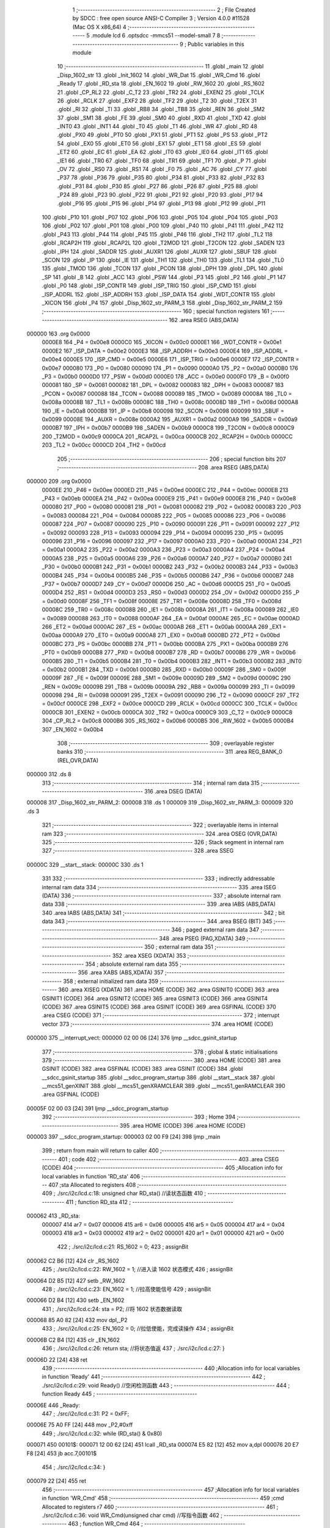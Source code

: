                                       1 ;--------------------------------------------------------
                                      2 ; File Created by SDCC : free open source ANSI-C Compiler
                                      3 ; Version 4.0.0 #11528 (Mac OS X x86_64)
                                      4 ;--------------------------------------------------------
                                      5 	.module lcd
                                      6 	.optsdcc -mmcs51 --model-small
                                      7 	
                                      8 ;--------------------------------------------------------
                                      9 ; Public variables in this module
                                     10 ;--------------------------------------------------------
                                     11 	.globl _main
                                     12 	.globl _Disp_1602_str
                                     13 	.globl _Init_1602
                                     14 	.globl _WR_Dat
                                     15 	.globl _WR_Cmd
                                     16 	.globl _Ready
                                     17 	.globl _RD_sta
                                     18 	.globl _EN_1602
                                     19 	.globl _RW_1602
                                     20 	.globl _RS_1602
                                     21 	.globl _CP_RL2
                                     22 	.globl _C_T2
                                     23 	.globl _TR2
                                     24 	.globl _EXEN2
                                     25 	.globl _TCLK
                                     26 	.globl _RCLK
                                     27 	.globl _EXF2
                                     28 	.globl _TF2
                                     29 	.globl _T2
                                     30 	.globl _T2EX
                                     31 	.globl _RI
                                     32 	.globl _TI
                                     33 	.globl _RB8
                                     34 	.globl _TB8
                                     35 	.globl _REN
                                     36 	.globl _SM2
                                     37 	.globl _SM1
                                     38 	.globl _FE
                                     39 	.globl _SM0
                                     40 	.globl _RXD
                                     41 	.globl _TXD
                                     42 	.globl _INT0
                                     43 	.globl _INT1
                                     44 	.globl _T0
                                     45 	.globl _T1
                                     46 	.globl _WR
                                     47 	.globl _RD
                                     48 	.globl _PX0
                                     49 	.globl _PT0
                                     50 	.globl _PX1
                                     51 	.globl _PT1
                                     52 	.globl _PS
                                     53 	.globl _PT2
                                     54 	.globl _EX0
                                     55 	.globl _ET0
                                     56 	.globl _EX1
                                     57 	.globl _ET1
                                     58 	.globl _ES
                                     59 	.globl _ET2
                                     60 	.globl _EC
                                     61 	.globl _EA
                                     62 	.globl _IT0
                                     63 	.globl _IE0
                                     64 	.globl _IT1
                                     65 	.globl _IE1
                                     66 	.globl _TR0
                                     67 	.globl _TF0
                                     68 	.globl _TR1
                                     69 	.globl _TF1
                                     70 	.globl _P
                                     71 	.globl _OV
                                     72 	.globl _RS0
                                     73 	.globl _RS1
                                     74 	.globl _F0
                                     75 	.globl _AC
                                     76 	.globl _CY
                                     77 	.globl _P37
                                     78 	.globl _P36
                                     79 	.globl _P35
                                     80 	.globl _P34
                                     81 	.globl _P33
                                     82 	.globl _P32
                                     83 	.globl _P31
                                     84 	.globl _P30
                                     85 	.globl _P27
                                     86 	.globl _P26
                                     87 	.globl _P25
                                     88 	.globl _P24
                                     89 	.globl _P23
                                     90 	.globl _P22
                                     91 	.globl _P21
                                     92 	.globl _P20
                                     93 	.globl _P17
                                     94 	.globl _P16
                                     95 	.globl _P15
                                     96 	.globl _P14
                                     97 	.globl _P13
                                     98 	.globl _P12
                                     99 	.globl _P11
                                    100 	.globl _P10
                                    101 	.globl _P07
                                    102 	.globl _P06
                                    103 	.globl _P05
                                    104 	.globl _P04
                                    105 	.globl _P03
                                    106 	.globl _P02
                                    107 	.globl _P01
                                    108 	.globl _P00
                                    109 	.globl _P40
                                    110 	.globl _P41
                                    111 	.globl _P42
                                    112 	.globl _P43
                                    113 	.globl _P44
                                    114 	.globl _P45
                                    115 	.globl _P46
                                    116 	.globl _TH2
                                    117 	.globl _TL2
                                    118 	.globl _RCAP2H
                                    119 	.globl _RCAP2L
                                    120 	.globl _T2MOD
                                    121 	.globl _T2CON
                                    122 	.globl _SADEN
                                    123 	.globl _IPH
                                    124 	.globl _SADDR
                                    125 	.globl _AUXR1
                                    126 	.globl _AUXR
                                    127 	.globl _SBUF
                                    128 	.globl _SCON
                                    129 	.globl _IP
                                    130 	.globl _IE
                                    131 	.globl _TH1
                                    132 	.globl _TH0
                                    133 	.globl _TL1
                                    134 	.globl _TL0
                                    135 	.globl _TMOD
                                    136 	.globl _TCON
                                    137 	.globl _PCON
                                    138 	.globl _DPH
                                    139 	.globl _DPL
                                    140 	.globl _SP
                                    141 	.globl _B
                                    142 	.globl _ACC
                                    143 	.globl _PSW
                                    144 	.globl _P3
                                    145 	.globl _P2
                                    146 	.globl _P1
                                    147 	.globl _P0
                                    148 	.globl _ISP_CONTR
                                    149 	.globl _ISP_TRIG
                                    150 	.globl _ISP_CMD
                                    151 	.globl _ISP_ADDRL
                                    152 	.globl _ISP_ADDRH
                                    153 	.globl _ISP_DATA
                                    154 	.globl _WDT_CONTR
                                    155 	.globl _XICON
                                    156 	.globl _P4
                                    157 	.globl _Disp_1602_str_PARM_3
                                    158 	.globl _Disp_1602_str_PARM_2
                                    159 ;--------------------------------------------------------
                                    160 ; special function registers
                                    161 ;--------------------------------------------------------
                                    162 	.area RSEG    (ABS,DATA)
      000000                        163 	.org 0x0000
                           0000E8   164 _P4	=	0x00e8
                           0000C0   165 _XICON	=	0x00c0
                           0000E1   166 _WDT_CONTR	=	0x00e1
                           0000E2   167 _ISP_DATA	=	0x00e2
                           0000E3   168 _ISP_ADDRH	=	0x00e3
                           0000E4   169 _ISP_ADDRL	=	0x00e4
                           0000E5   170 _ISP_CMD	=	0x00e5
                           0000E6   171 _ISP_TRIG	=	0x00e6
                           0000E7   172 _ISP_CONTR	=	0x00e7
                           000080   173 _P0	=	0x0080
                           000090   174 _P1	=	0x0090
                           0000A0   175 _P2	=	0x00a0
                           0000B0   176 _P3	=	0x00b0
                           0000D0   177 _PSW	=	0x00d0
                           0000E0   178 _ACC	=	0x00e0
                           0000F0   179 _B	=	0x00f0
                           000081   180 _SP	=	0x0081
                           000082   181 _DPL	=	0x0082
                           000083   182 _DPH	=	0x0083
                           000087   183 _PCON	=	0x0087
                           000088   184 _TCON	=	0x0088
                           000089   185 _TMOD	=	0x0089
                           00008A   186 _TL0	=	0x008a
                           00008B   187 _TL1	=	0x008b
                           00008C   188 _TH0	=	0x008c
                           00008D   189 _TH1	=	0x008d
                           0000A8   190 _IE	=	0x00a8
                           0000B8   191 _IP	=	0x00b8
                           000098   192 _SCON	=	0x0098
                           000099   193 _SBUF	=	0x0099
                           00008E   194 _AUXR	=	0x008e
                           0000A2   195 _AUXR1	=	0x00a2
                           0000A9   196 _SADDR	=	0x00a9
                           0000B7   197 _IPH	=	0x00b7
                           0000B9   198 _SADEN	=	0x00b9
                           0000C8   199 _T2CON	=	0x00c8
                           0000C9   200 _T2MOD	=	0x00c9
                           0000CA   201 _RCAP2L	=	0x00ca
                           0000CB   202 _RCAP2H	=	0x00cb
                           0000CC   203 _TL2	=	0x00cc
                           0000CD   204 _TH2	=	0x00cd
                                    205 ;--------------------------------------------------------
                                    206 ; special function bits
                                    207 ;--------------------------------------------------------
                                    208 	.area RSEG    (ABS,DATA)
      000000                        209 	.org 0x0000
                           0000EE   210 _P46	=	0x00ee
                           0000ED   211 _P45	=	0x00ed
                           0000EC   212 _P44	=	0x00ec
                           0000EB   213 _P43	=	0x00eb
                           0000EA   214 _P42	=	0x00ea
                           0000E9   215 _P41	=	0x00e9
                           0000E8   216 _P40	=	0x00e8
                           000080   217 _P00	=	0x0080
                           000081   218 _P01	=	0x0081
                           000082   219 _P02	=	0x0082
                           000083   220 _P03	=	0x0083
                           000084   221 _P04	=	0x0084
                           000085   222 _P05	=	0x0085
                           000086   223 _P06	=	0x0086
                           000087   224 _P07	=	0x0087
                           000090   225 _P10	=	0x0090
                           000091   226 _P11	=	0x0091
                           000092   227 _P12	=	0x0092
                           000093   228 _P13	=	0x0093
                           000094   229 _P14	=	0x0094
                           000095   230 _P15	=	0x0095
                           000096   231 _P16	=	0x0096
                           000097   232 _P17	=	0x0097
                           0000A0   233 _P20	=	0x00a0
                           0000A1   234 _P21	=	0x00a1
                           0000A2   235 _P22	=	0x00a2
                           0000A3   236 _P23	=	0x00a3
                           0000A4   237 _P24	=	0x00a4
                           0000A5   238 _P25	=	0x00a5
                           0000A6   239 _P26	=	0x00a6
                           0000A7   240 _P27	=	0x00a7
                           0000B0   241 _P30	=	0x00b0
                           0000B1   242 _P31	=	0x00b1
                           0000B2   243 _P32	=	0x00b2
                           0000B3   244 _P33	=	0x00b3
                           0000B4   245 _P34	=	0x00b4
                           0000B5   246 _P35	=	0x00b5
                           0000B6   247 _P36	=	0x00b6
                           0000B7   248 _P37	=	0x00b7
                           0000D7   249 _CY	=	0x00d7
                           0000D6   250 _AC	=	0x00d6
                           0000D5   251 _F0	=	0x00d5
                           0000D4   252 _RS1	=	0x00d4
                           0000D3   253 _RS0	=	0x00d3
                           0000D2   254 _OV	=	0x00d2
                           0000D0   255 _P	=	0x00d0
                           00008F   256 _TF1	=	0x008f
                           00008E   257 _TR1	=	0x008e
                           00008D   258 _TF0	=	0x008d
                           00008C   259 _TR0	=	0x008c
                           00008B   260 _IE1	=	0x008b
                           00008A   261 _IT1	=	0x008a
                           000089   262 _IE0	=	0x0089
                           000088   263 _IT0	=	0x0088
                           0000AF   264 _EA	=	0x00af
                           0000AE   265 _EC	=	0x00ae
                           0000AD   266 _ET2	=	0x00ad
                           0000AC   267 _ES	=	0x00ac
                           0000AB   268 _ET1	=	0x00ab
                           0000AA   269 _EX1	=	0x00aa
                           0000A9   270 _ET0	=	0x00a9
                           0000A8   271 _EX0	=	0x00a8
                           0000BD   272 _PT2	=	0x00bd
                           0000BC   273 _PS	=	0x00bc
                           0000BB   274 _PT1	=	0x00bb
                           0000BA   275 _PX1	=	0x00ba
                           0000B9   276 _PT0	=	0x00b9
                           0000B8   277 _PX0	=	0x00b8
                           0000B7   278 _RD	=	0x00b7
                           0000B6   279 _WR	=	0x00b6
                           0000B5   280 _T1	=	0x00b5
                           0000B4   281 _T0	=	0x00b4
                           0000B3   282 _INT1	=	0x00b3
                           0000B2   283 _INT0	=	0x00b2
                           0000B1   284 _TXD	=	0x00b1
                           0000B0   285 _RXD	=	0x00b0
                           00009F   286 _SM0	=	0x009f
                           00009F   287 _FE	=	0x009f
                           00009E   288 _SM1	=	0x009e
                           00009D   289 _SM2	=	0x009d
                           00009C   290 _REN	=	0x009c
                           00009B   291 _TB8	=	0x009b
                           00009A   292 _RB8	=	0x009a
                           000099   293 _TI	=	0x0099
                           000098   294 _RI	=	0x0098
                           000091   295 _T2EX	=	0x0091
                           000090   296 _T2	=	0x0090
                           0000CF   297 _TF2	=	0x00cf
                           0000CE   298 _EXF2	=	0x00ce
                           0000CD   299 _RCLK	=	0x00cd
                           0000CC   300 _TCLK	=	0x00cc
                           0000CB   301 _EXEN2	=	0x00cb
                           0000CA   302 _TR2	=	0x00ca
                           0000C9   303 _C_T2	=	0x00c9
                           0000C8   304 _CP_RL2	=	0x00c8
                           0000B6   305 _RS_1602	=	0x00b6
                           0000B5   306 _RW_1602	=	0x00b5
                           0000B4   307 _EN_1602	=	0x00b4
                                    308 ;--------------------------------------------------------
                                    309 ; overlayable register banks
                                    310 ;--------------------------------------------------------
                                    311 	.area REG_BANK_0	(REL,OVR,DATA)
      000000                        312 	.ds 8
                                    313 ;--------------------------------------------------------
                                    314 ; internal ram data
                                    315 ;--------------------------------------------------------
                                    316 	.area DSEG    (DATA)
      000008                        317 _Disp_1602_str_PARM_2:
      000008                        318 	.ds 1
      000009                        319 _Disp_1602_str_PARM_3:
      000009                        320 	.ds 3
                                    321 ;--------------------------------------------------------
                                    322 ; overlayable items in internal ram 
                                    323 ;--------------------------------------------------------
                                    324 	.area	OSEG    (OVR,DATA)
                                    325 ;--------------------------------------------------------
                                    326 ; Stack segment in internal ram 
                                    327 ;--------------------------------------------------------
                                    328 	.area	SSEG
      00000C                        329 __start__stack:
      00000C                        330 	.ds	1
                                    331 
                                    332 ;--------------------------------------------------------
                                    333 ; indirectly addressable internal ram data
                                    334 ;--------------------------------------------------------
                                    335 	.area ISEG    (DATA)
                                    336 ;--------------------------------------------------------
                                    337 ; absolute internal ram data
                                    338 ;--------------------------------------------------------
                                    339 	.area IABS    (ABS,DATA)
                                    340 	.area IABS    (ABS,DATA)
                                    341 ;--------------------------------------------------------
                                    342 ; bit data
                                    343 ;--------------------------------------------------------
                                    344 	.area BSEG    (BIT)
                                    345 ;--------------------------------------------------------
                                    346 ; paged external ram data
                                    347 ;--------------------------------------------------------
                                    348 	.area PSEG    (PAG,XDATA)
                                    349 ;--------------------------------------------------------
                                    350 ; external ram data
                                    351 ;--------------------------------------------------------
                                    352 	.area XSEG    (XDATA)
                                    353 ;--------------------------------------------------------
                                    354 ; absolute external ram data
                                    355 ;--------------------------------------------------------
                                    356 	.area XABS    (ABS,XDATA)
                                    357 ;--------------------------------------------------------
                                    358 ; external initialized ram data
                                    359 ;--------------------------------------------------------
                                    360 	.area XISEG   (XDATA)
                                    361 	.area HOME    (CODE)
                                    362 	.area GSINIT0 (CODE)
                                    363 	.area GSINIT1 (CODE)
                                    364 	.area GSINIT2 (CODE)
                                    365 	.area GSINIT3 (CODE)
                                    366 	.area GSINIT4 (CODE)
                                    367 	.area GSINIT5 (CODE)
                                    368 	.area GSINIT  (CODE)
                                    369 	.area GSFINAL (CODE)
                                    370 	.area CSEG    (CODE)
                                    371 ;--------------------------------------------------------
                                    372 ; interrupt vector 
                                    373 ;--------------------------------------------------------
                                    374 	.area HOME    (CODE)
      000000                        375 __interrupt_vect:
      000000 02 00 06         [24]  376 	ljmp	__sdcc_gsinit_startup
                                    377 ;--------------------------------------------------------
                                    378 ; global & static initialisations
                                    379 ;--------------------------------------------------------
                                    380 	.area HOME    (CODE)
                                    381 	.area GSINIT  (CODE)
                                    382 	.area GSFINAL (CODE)
                                    383 	.area GSINIT  (CODE)
                                    384 	.globl __sdcc_gsinit_startup
                                    385 	.globl __sdcc_program_startup
                                    386 	.globl __start__stack
                                    387 	.globl __mcs51_genXINIT
                                    388 	.globl __mcs51_genXRAMCLEAR
                                    389 	.globl __mcs51_genRAMCLEAR
                                    390 	.area GSFINAL (CODE)
      00005F 02 00 03         [24]  391 	ljmp	__sdcc_program_startup
                                    392 ;--------------------------------------------------------
                                    393 ; Home
                                    394 ;--------------------------------------------------------
                                    395 	.area HOME    (CODE)
                                    396 	.area HOME    (CODE)
      000003                        397 __sdcc_program_startup:
      000003 02 00 F9         [24]  398 	ljmp	_main
                                    399 ;	return from main will return to caller
                                    400 ;--------------------------------------------------------
                                    401 ; code
                                    402 ;--------------------------------------------------------
                                    403 	.area CSEG    (CODE)
                                    404 ;------------------------------------------------------------
                                    405 ;Allocation info for local variables in function 'RD_sta'
                                    406 ;------------------------------------------------------------
                                    407 ;sta                       Allocated to registers 
                                    408 ;------------------------------------------------------------
                                    409 ;	./src/i2c/lcd.c:18: unsigned char RD_sta() //读状态函数
                                    410 ;	-----------------------------------------
                                    411 ;	 function RD_sta
                                    412 ;	-----------------------------------------
      000062                        413 _RD_sta:
                           000007   414 	ar7 = 0x07
                           000006   415 	ar6 = 0x06
                           000005   416 	ar5 = 0x05
                           000004   417 	ar4 = 0x04
                           000003   418 	ar3 = 0x03
                           000002   419 	ar2 = 0x02
                           000001   420 	ar1 = 0x01
                           000000   421 	ar0 = 0x00
                                    422 ;	./src/i2c/lcd.c:21: RS_1602 = 0;
                                    423 ;	assignBit
      000062 C2 B6            [12]  424 	clr	_RS_1602
                                    425 ;	./src/i2c/lcd.c:22: RW_1602 = 1; //进入读 1602 状态模式
                                    426 ;	assignBit
      000064 D2 B5            [12]  427 	setb	_RW_1602
                                    428 ;	./src/i2c/lcd.c:23: EN_1602 = 1; //拉高使能信号
                                    429 ;	assignBit
      000066 D2 B4            [12]  430 	setb	_EN_1602
                                    431 ;	./src/i2c/lcd.c:24: sta = P2;    //将 1602 状态数据读取
      000068 85 A0 82         [24]  432 	mov	dpl,_P2
                                    433 ;	./src/i2c/lcd.c:25: EN_1602 = 0; //拉低使能，完成读操作
                                    434 ;	assignBit
      00006B C2 B4            [12]  435 	clr	_EN_1602
                                    436 ;	./src/i2c/lcd.c:26: return sta;  //将状态值返
                                    437 ;	./src/i2c/lcd.c:27: }
      00006D 22               [24]  438 	ret
                                    439 ;------------------------------------------------------------
                                    440 ;Allocation info for local variables in function 'Ready'
                                    441 ;------------------------------------------------------------
                                    442 ;	./src/i2c/lcd.c:29: void Ready() //空闲检测函数
                                    443 ;	-----------------------------------------
                                    444 ;	 function Ready
                                    445 ;	-----------------------------------------
      00006E                        446 _Ready:
                                    447 ;	./src/i2c/lcd.c:31: P2 = 0xFF;
      00006E 75 A0 FF         [24]  448 	mov	_P2,#0xff
                                    449 ;	./src/i2c/lcd.c:32: while (RD_sta() & 0x80)
      000071                        450 00101$:
      000071 12 00 62         [24]  451 	lcall	_RD_sta
      000074 E5 82            [12]  452 	mov	a,dpl
      000076 20 E7 F8         [24]  453 	jb	acc.7,00101$
                                    454 ;	./src/i2c/lcd.c:34: }
      000079 22               [24]  455 	ret
                                    456 ;------------------------------------------------------------
                                    457 ;Allocation info for local variables in function 'WR_Cmd'
                                    458 ;------------------------------------------------------------
                                    459 ;cmd                       Allocated to registers r7 
                                    460 ;------------------------------------------------------------
                                    461 ;	./src/i2c/lcd.c:36: void WR_Cmd(unsigned char cmd) //写指令函数
                                    462 ;	-----------------------------------------
                                    463 ;	 function WR_Cmd
                                    464 ;	-----------------------------------------
      00007A                        465 _WR_Cmd:
      00007A AF 82            [24]  466 	mov	r7,dpl
                                    467 ;	./src/i2c/lcd.c:38: Ready(); //检测 1602 是否处于空闲状态
      00007C C0 07            [24]  468 	push	ar7
      00007E 12 00 6E         [24]  469 	lcall	_Ready
      000081 D0 07            [24]  470 	pop	ar7
                                    471 ;	./src/i2c/lcd.c:39: RS_1602 = 0;
                                    472 ;	assignBit
      000083 C2 B6            [12]  473 	clr	_RS_1602
                                    474 ;	./src/i2c/lcd.c:40: RW_1602 = 0; //进入写指令模式
                                    475 ;	assignBit
      000085 C2 B5            [12]  476 	clr	_RW_1602
                                    477 ;	./src/i2c/lcd.c:41: P2 = cmd;    //将指令数据输出
      000087 8F A0            [24]  478 	mov	_P2,r7
                                    479 ;	./src/i2c/lcd.c:42: EN_1602 = 1; //拉高使能信号
                                    480 ;	assignBit
      000089 D2 B4            [12]  481 	setb	_EN_1602
                                    482 ;	./src/i2c/lcd.c:43: EN_1602 = 0; //拉低使能，完成写操作
                                    483 ;	assignBit
      00008B C2 B4            [12]  484 	clr	_EN_1602
                                    485 ;	./src/i2c/lcd.c:44: }
      00008D 22               [24]  486 	ret
                                    487 ;------------------------------------------------------------
                                    488 ;Allocation info for local variables in function 'WR_Dat'
                                    489 ;------------------------------------------------------------
                                    490 ;dat                       Allocated to registers r7 
                                    491 ;------------------------------------------------------------
                                    492 ;	./src/i2c/lcd.c:46: void WR_Dat(unsigned char dat) //写数据函数
                                    493 ;	-----------------------------------------
                                    494 ;	 function WR_Dat
                                    495 ;	-----------------------------------------
      00008E                        496 _WR_Dat:
      00008E AF 82            [24]  497 	mov	r7,dpl
                                    498 ;	./src/i2c/lcd.c:48: Ready(); //检测 1602 是否处于空闲状态
      000090 C0 07            [24]  499 	push	ar7
      000092 12 00 6E         [24]  500 	lcall	_Ready
      000095 D0 07            [24]  501 	pop	ar7
                                    502 ;	./src/i2c/lcd.c:49: RS_1602 = 1;
                                    503 ;	assignBit
      000097 D2 B6            [12]  504 	setb	_RS_1602
                                    505 ;	./src/i2c/lcd.c:50: RW_1602 = 0; //进入写数据模式
                                    506 ;	assignBit
      000099 C2 B5            [12]  507 	clr	_RW_1602
                                    508 ;	./src/i2c/lcd.c:52: P2 = dat; //将数据输出
      00009B 8F A0            [24]  509 	mov	_P2,r7
                                    510 ;	./src/i2c/lcd.c:54: EN_1602 = 1; //拉高使能信号
                                    511 ;	assignBit
      00009D D2 B4            [12]  512 	setb	_EN_1602
                                    513 ;	./src/i2c/lcd.c:55: EN_1602 = 0; //拉低使能，完成写操作
                                    514 ;	assignBit
      00009F C2 B4            [12]  515 	clr	_EN_1602
                                    516 ;	./src/i2c/lcd.c:56: }
      0000A1 22               [24]  517 	ret
                                    518 ;------------------------------------------------------------
                                    519 ;Allocation info for local variables in function 'Init_1602'
                                    520 ;------------------------------------------------------------
                                    521 ;	./src/i2c/lcd.c:58: void Init_1602() //1602 初始化函
                                    522 ;	-----------------------------------------
                                    523 ;	 function Init_1602
                                    524 ;	-----------------------------------------
      0000A2                        525 _Init_1602:
                                    526 ;	./src/i2c/lcd.c:60: WR_Cmd(0x38); //设置 16x2 显示，5x7 点阵，8 位数据接口
      0000A2 75 82 38         [24]  527 	mov	dpl,#0x38
      0000A5 12 00 7A         [24]  528 	lcall	_WR_Cmd
                                    529 ;	./src/i2c/lcd.c:61: WR_Cmd(0x0C); //开显示，关闭光标
      0000A8 75 82 0C         [24]  530 	mov	dpl,#0x0c
      0000AB 12 00 7A         [24]  531 	lcall	_WR_Cmd
                                    532 ;	./src/i2c/lcd.c:62: WR_Cmd(0x06); //读或写完一个字符后，地址指针、光标均加 1
      0000AE 75 82 06         [24]  533 	mov	dpl,#0x06
      0000B1 12 00 7A         [24]  534 	lcall	_WR_Cmd
                                    535 ;	./src/i2c/lcd.c:63: WR_Cmd(0x01); //数据指针清零、所示显示清零
      0000B4 75 82 01         [24]  536 	mov	dpl,#0x01
                                    537 ;	./src/i2c/lcd.c:64: }
      0000B7 02 00 7A         [24]  538 	ljmp	_WR_Cmd
                                    539 ;------------------------------------------------------------
                                    540 ;Allocation info for local variables in function 'Disp_1602_str'
                                    541 ;------------------------------------------------------------
                                    542 ;column                    Allocated with name '_Disp_1602_str_PARM_2'
                                    543 ;str                       Allocated with name '_Disp_1602_str_PARM_3'
                                    544 ;row                       Allocated to registers r7 
                                    545 ;addr                      Allocated to registers r7 
                                    546 ;------------------------------------------------------------
                                    547 ;	./src/i2c/lcd.c:66: void Disp_1602_str(unsigned char row, unsigned char column, char *str)
                                    548 ;	-----------------------------------------
                                    549 ;	 function Disp_1602_str
                                    550 ;	-----------------------------------------
      0000BA                        551 _Disp_1602_str:
      0000BA AF 82            [24]  552 	mov	r7,dpl
                                    553 ;	./src/i2c/lcd.c:70: addr = (row - 1) * 0x40 + (column - 1); //组合成地址
      0000BC 1F               [12]  554 	dec	r7
      0000BD EF               [12]  555 	mov	a,r7
      0000BE 03               [12]  556 	rr	a
      0000BF 03               [12]  557 	rr	a
      0000C0 54 C0            [12]  558 	anl	a,#0xc0
      0000C2 FF               [12]  559 	mov	r7,a
      0000C3 E5 08            [12]  560 	mov	a,_Disp_1602_str_PARM_2
      0000C5 14               [12]  561 	dec	a
      0000C6 2F               [12]  562 	add	a,r7
                                    563 ;	./src/i2c/lcd.c:71: WR_Cmd(0x80 + addr);                    //写地址命令
      0000C7 24 80            [12]  564 	add	a,#0x80
      0000C9 F5 82            [12]  565 	mov	dpl,a
      0000CB 12 00 7A         [24]  566 	lcall	_WR_Cmd
                                    567 ;	./src/i2c/lcd.c:73: while (*str) //判断 str 字符串是否已结束
      0000CE AD 09            [24]  568 	mov	r5,_Disp_1602_str_PARM_3
      0000D0 AE 0A            [24]  569 	mov	r6,(_Disp_1602_str_PARM_3 + 1)
      0000D2 AF 0B            [24]  570 	mov	r7,(_Disp_1602_str_PARM_3 + 2)
      0000D4                        571 00101$:
      0000D4 8D 82            [24]  572 	mov	dpl,r5
      0000D6 8E 83            [24]  573 	mov	dph,r6
      0000D8 8F F0            [24]  574 	mov	b,r7
      0000DA 12 01 29         [24]  575 	lcall	__gptrget
      0000DD FC               [12]  576 	mov	r4,a
      0000DE 60 18            [24]  577 	jz	00104$
                                    578 ;	./src/i2c/lcd.c:75: WR_Dat(*str++); //将 str 字符串数据依次写入
      0000E0 8C 82            [24]  579 	mov	dpl,r4
      0000E2 0D               [12]  580 	inc	r5
      0000E3 BD 00 01         [24]  581 	cjne	r5,#0x00,00116$
      0000E6 0E               [12]  582 	inc	r6
      0000E7                        583 00116$:
      0000E7 C0 07            [24]  584 	push	ar7
      0000E9 C0 06            [24]  585 	push	ar6
      0000EB C0 05            [24]  586 	push	ar5
      0000ED 12 00 8E         [24]  587 	lcall	_WR_Dat
      0000F0 D0 05            [24]  588 	pop	ar5
      0000F2 D0 06            [24]  589 	pop	ar6
      0000F4 D0 07            [24]  590 	pop	ar7
      0000F6 80 DC            [24]  591 	sjmp	00101$
      0000F8                        592 00104$:
                                    593 ;	./src/i2c/lcd.c:77: }
      0000F8 22               [24]  594 	ret
                                    595 ;------------------------------------------------------------
                                    596 ;Allocation info for local variables in function 'main'
                                    597 ;------------------------------------------------------------
                                    598 ;	./src/i2c/lcd.c:79: void main(void)
                                    599 ;	-----------------------------------------
                                    600 ;	 function main
                                    601 ;	-----------------------------------------
      0000F9                        602 _main:
                                    603 ;	./src/i2c/lcd.c:81: P2 = 0x00; //关闭所有数码管
      0000F9 75 A0 00         [24]  604 	mov	_P2,#0x00
                                    605 ;	./src/i2c/lcd.c:82: P06 = 1;
                                    606 ;	assignBit
      0000FC D2 86            [12]  607 	setb	_P06
                                    608 ;	./src/i2c/lcd.c:83: P06 = 0;                            //锁存段
                                    609 ;	assignBit
      0000FE C2 86            [12]  610 	clr	_P06
                                    611 ;	./src/i2c/lcd.c:84: Init_1602();                        //1602 初始ZaoDianShui化
      000100 12 00 A2         [24]  612 	lcall	_Init_1602
                                    613 ;	./src/i2c/lcd.c:85: Disp_1602_str(1, 3, "ZhaiZhuZhu");  //第 1 行第 3 列开始显示"RongYi Mini-51"
      000103 75 09 49         [24]  614 	mov	_Disp_1602_str_PARM_3,#___str_0
      000106 75 0A 01         [24]  615 	mov	(_Disp_1602_str_PARM_3 + 1),#(___str_0 >> 8)
      000109 75 0B 80         [24]  616 	mov	(_Disp_1602_str_PARM_3 + 2),#0x80
      00010C 75 08 03         [24]  617 	mov	_Disp_1602_str_PARM_2,#0x03
      00010F 75 82 01         [24]  618 	mov	dpl,#0x01
      000112 12 00 BA         [24]  619 	lcall	_Disp_1602_str
                                    620 ;	./src/i2c/lcd.c:86: Disp_1602_str(2, 3, "ZaoDianShui"); //第 2 行第 3 列开始显示"LCD1602 Test!"
      000115 75 09 54         [24]  621 	mov	_Disp_1602_str_PARM_3,#___str_1
      000118 75 0A 01         [24]  622 	mov	(_Disp_1602_str_PARM_3 + 1),#(___str_1 >> 8)
      00011B 75 0B 80         [24]  623 	mov	(_Disp_1602_str_PARM_3 + 2),#0x80
      00011E 75 08 03         [24]  624 	mov	_Disp_1602_str_PARM_2,#0x03
      000121 75 82 02         [24]  625 	mov	dpl,#0x02
      000124 12 00 BA         [24]  626 	lcall	_Disp_1602_str
                                    627 ;	./src/i2c/lcd.c:87: while (1)
      000127                        628 00102$:
                                    629 ;	./src/i2c/lcd.c:89: }
      000127 80 FE            [24]  630 	sjmp	00102$
                                    631 	.area CSEG    (CODE)
                                    632 	.area CONST   (CODE)
                                    633 	.area CONST   (CODE)
      000149                        634 ___str_0:
      000149 5A 68 61 69 5A 68 75   635 	.ascii "ZhaiZhuZhu"
             5A 68 75
      000153 00                     636 	.db 0x00
                                    637 	.area CSEG    (CODE)
                                    638 	.area CONST   (CODE)
      000154                        639 ___str_1:
      000154 5A 61 6F 44 69 61 6E   640 	.ascii "ZaoDianShui"
             53 68 75 69
      00015F 00                     641 	.db 0x00
                                    642 	.area CSEG    (CODE)
                                    643 	.area XINIT   (CODE)
                                    644 	.area CABS    (ABS,CODE)
